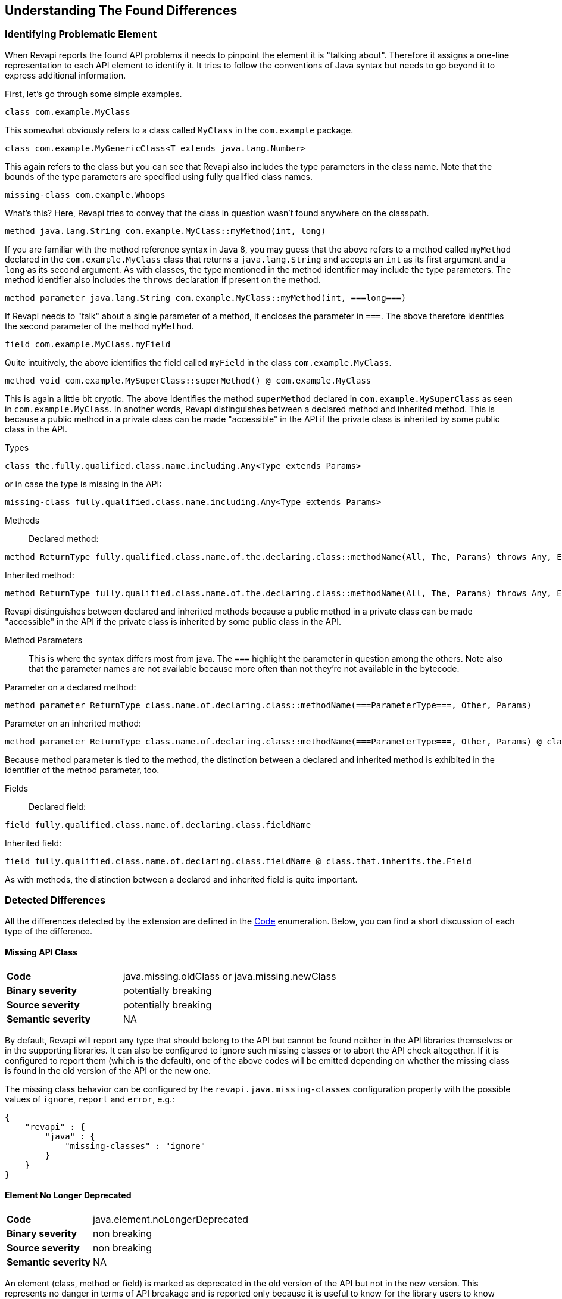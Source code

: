 == Understanding The Found Differences

=== Identifying Problematic Element

When Revapi reports the found API problems it needs to pinpoint the element it is "talking about".
Therefore it assigns a one-line representation to each API element to identify it. It tries to follow the conventions of
Java syntax but needs to go beyond it to express additional information.

First, let's go through some simple examples.

  class com.example.MyClass

This somewhat obviously refers to a class called `MyClass` in the `com.example` package.

  class com.example.MyGenericClass<T extends java.lang.Number>

This again refers to the class but you can see that Revapi also includes the type parameters in the class name. Note
that the bounds of the type parameters are specified using fully qualified class names.

  missing-class com.example.Whoops

What's this? Here, Revapi tries to convey that the class in question wasn't found anywhere on the classpath.

  method java.lang.String com.example.MyClass::myMethod(int, long)

If you are familiar with the method reference syntax in Java 8, you may guess that the above refers to a method called
`myMethod` declared in the `com.example.MyClass` class that returns a `java.lang.String` and accepts an `int` as its
first argument and a `long` as its second argument. As with classes, the type mentioned in the method identifier may
include the type parameters. The method identifier also includes the `throws` declaration if present on the method.

  method parameter java.lang.String com.example.MyClass::myMethod(int, ===long===)

If Revapi needs to "talk" about a single parameter of a method, it encloses the parameter in `===`. The above therefore
identifies the second parameter of the method `myMethod`.

  field com.example.MyClass.myField

Quite intuitively, the above identifies the field called `myField` in the class `com.example.MyClass`.

  method void com.example.MySuperClass::superMethod() @ com.example.MyClass

This is again a little bit cryptic. The above identifies the method `superMethod` declared in `com.example.MySuperClass`
as seen in `com.example.MyClass`. In another words, Revapi distinguishes between a declared method and inherited method.
This is because a public method in a private class can be made "accessible" in the API if the private class is inherited
by some public class in the API.

Types::
```
class the.fully.qualified.class.name.including.Any<Type extends Params>
```
or in case the type is missing in the API:
```
missing-class fully.qualified.class.name.including.Any<Type extends Params>
```

Methods::
Declared method:
```
method ReturnType fully.qualified.class.name.of.the.declaring.class::methodName(All, The, Params) throws Any, Exceptions
```
Inherited method:
```
method ReturnType fully.qualified.class.name.of.the.declaring.class::methodName(All, The, Params) throws Any, Exceptions @ the.class.that.inherits.the.Method
```
Revapi distinguishes between declared and inherited methods because a public method in a private class can be made
"accessible" in the API if the private class is inherited by some public class in the API.

Method Parameters::
This is where the syntax differs most from java. The `===` highlight the parameter
in question among the others. Note also that the parameter names are not available because more often than not they're
not available in the bytecode.

Parameter on a declared method:
```
method parameter ReturnType class.name.of.declaring.class::methodName(===ParameterType===, Other, Params)
```
Parameter on an inherited method:
```
method parameter ReturnType class.name.of.declaring.class::methodName(===ParameterType===, Other, Params) @ class.name.of.inheriting.class
```
Because method parameter is tied to the method, the distinction between a declared and inherited method is exhibited
in the identifier of the method parameter, too.

Fields::
Declared field:
```
field fully.qualified.class.name.of.declaring.class.fieldName
```
Inherited field:
```
field fully.qualified.class.name.of.declaring.class.fieldName @ class.that.inherits.the.Field
```
As with methods, the distinction between a declared and inherited field is quite important.

=== Detected Differences
All the differences detected by the extension are defined in the
link:../revapi-java-spi/apidocs/org/revapi/java/spi/Code.html[Code] enumeration. Below, you can find a short discussion
of each type of the difference.

==== Missing API Class
[cols="35s,<65d"]
|=============
| Code              | +java.missing.oldClass+ or +java.missing.newClass+
| Binary severity   | potentially breaking
| Source severity   | potentially breaking
| Semantic severity | NA
|=============

By default, Revapi will report any type that should belong to the API but cannot be
found neither in the API libraries themselves or in the supporting libraries. It can also be configured to ignore such
missing classes or to abort the API check altogether. If it is configured to report them (which is the default), one of
the above codes will be emitted depending on whether the missing class is found in the old version of the API or the new
one.

The missing class behavior can be configured by the `revapi.java.missing-classes` configuration property with the
possible values of `ignore`, `report` and `error`, e.g.:

[source,javascript]
----
{
    "revapi" : {
        "java" : {
            "missing-classes" : "ignore"
        }
    }
}
----

==== Element No Longer Deprecated
[cols="35s,<65d"]
|=============
| Code              | +java.element.noLongerDeprecated+
| Binary severity   | non breaking
| Source severity   | non breaking
| Semantic severity | NA
|=============

An element (class, method or field) is marked as deprecated in the old version of the API but not in the new version.
This represents no danger in terms of API breakage and is reported only because it is useful to know for the library
users to know about such cases.

==== Element Now Deprecated
[cols="35s,<65d"]
|=============
| Code              | +java.element.nowDeprecated+
| Binary severity   | non breaking
| Source severity   | non breaking
| Semantic severity | NA
|=============

An element (class, method or field) is marked as deprecated in the new version of the API but not in the old version.
This represents no danger in terms of API breakage and is reported only because it is useful to know for the library
users to know about such cases.

==== Class Visibility Increased
[cols="35s,<65d"]
|=============
| Code              | +java.class.visibilityIncreased+
| Binary severity   | non breaking
| Source severity   | non breaking
| Semantic severity | NA
|=============

The class is more visible in the new version of the API than it used to be in the old version. This is no API breakage
and is reported for completeness sake. The visibility is ordered as follows: +private+ < +package private+ < +protected+
< +public+.

==== Class Visibility Reduced
[cols="35s,<65d"]
|=============
| Code              | +java.class.visibilityReduced+
| Binary severity   | breaking
| Source severity   | breaking
| Semantic severity | NA
|=============

Reducing the visibility of an API class is a breaking change. It means that classes that could inherit or use the class
might no longer be able to. Thus a library user might face compilation errors at compile time or linkage errors at
runtime when trying to use the new version of the library.

==== Class Kind Changed
[cols="35s,<65d"]
|=============
| Code              | +java.class.kindChanged+
| Binary severity   | breaking
| Source severity   | breaking
| Semantic severity | NA
|=============

There are 4 kinds of java classes: +class+, +interface+, +annotation type+, +enum+. This difference is reported when
a class changes from one to the other. This is of course incompatible change and will break the library users at both
compile time and at runtime.

==== Class No Longer Final
[cols="35s,<65d"]
|=============
| Code              | +java.class.noLongerFinal+
| Binary severity   | non breaking
| Source severity   | non breaking
| Semantic severity | NA
|=============

A class that used to be final is now not. This is no API breakage and is reported for completeness sake.

==== Class Now Final
[cols="35s,<65d"]
|=============
| Code              | +java.class.nowFinal+
| Binary severity   | breaking
| Source severity   | breaking
| Semantic severity | NA
|=============

A class became final in the new version of the library. This is a breaking change because any library user that extended
the class will no longer be compatible with the new version of the library, in which the class cannot be extended.

==== Class No Longer Abstract
[cols="35s,<65d"]
|=============
| Code              | +java.class.noLongerAbstract+
| Binary severity   | non breaking
| Source severity   | non breaking
| Semantic severity | NA
|=============

A class that used to be abstract is now not. This is no API breakage and is reported for completeness sake.

==== Class Now Abstract
[cols="35s,<65d"]
|=============
| Code              | +java.class.nowAbstract+
| Binary severity   | breaking
| Source severity   | breaking
| Semantic severity | NA
|=============

A concrete class became abstract in the new version of the library. This is a breaking change because it is no longer
possible to create instances of such class.

==== Class Added
[cols="35s,<65d"]
|=============
| Code              | +java.class.added+
| Binary severity   | non breaking
| Source severity   | non breaking
| Semantic severity | NA
|=============

A new class appeared in the new version of the API. This is a non-breaking change reported for completeness sake.

==== Class Removed
[cols="35s,<65d"]
|=============
| Code              | +java.class.removed+
| Binary severity   | breaking
| Source severity   | breaking
| Semantic severity | NA
|=============

A class present in the old version of the library is no longer present. This is of course a breaking change because
the users of the API will no longer be able to use that class in any capacity.

==== Class No Longer Implements Interface
[cols="35s,<65d"]
|=============
| Code              | +java.class.noLongerImplementsInterface+
| Binary severity   | breaking
| Source severity   | breaking
| Semantic severity | NA
|=============

This is a breaking change because it is no longer possible to cast the class to the no longer implemented interface.

==== Class Now Implements Interface
[cols="35s,<65d"]
|=============
| Code              | +java.class.nowImplementsInterface+
| Binary severity   | non breaking
| Source severity   | non breaking
| Semantic severity | NA
|=============

No API breakage reported for the completeness sake.

==== Final Class Inherits From New Class
[cols="35s,<65d"]
|=============
| Code              | +java.class.finalClassInheritsFromNewClass+
| Binary severity   | non breaking
| Source severity   | non breaking
| Semantic severity | NA
|=============

A final class inherits from a new class. This represents no API breakage and is reported for completeness sake.
Inheriting from a new class may introduce new methods or fields to the class but cannot remove any (method changes are
reported separately).

==== Non-final Class Inherits From New Class
[cols="35s,<65d"]
|=============
| Code              | +java.class.nonFinalClassInheritsFromNewClass+
| Binary severity   | potentially breaking
| Source severity   | potentially breaking
| Semantic severity | NA
|=============

While this change is usually OK, it might cause trouble to the users of the API if the newly inherited class contains
final methods. If the users of the library happen to define methods of the same name in the class that inherits from the
checked one, they will get compilation or linkage errors.

==== Class Now Checked Exception
[cols="35s,<65d"]
|=============
| Code              | +java.class.nowCheckedException+
| Binary severity   | non breaking
| Source severity   | breaking
| Semantic severity | NA
|=============

A class newly inherits from +java.lang.Exception+. This is a source incompatibility because such exceptions need to be
declared in the +throws+ declarations of the methods.

==== Class No Longer Inherits From Class
[cols="35s,<65d"]
|=============
| Code              | +java.class.noLongerInheritsFromClass+
| Binary severity   | breaking
| Source severity   | breaking
| Semantic severity | NA
|=============

The checked class no longer inherits from a super class that it used to. This means that it can no longer be cast to
that super class nor can the methods declared in the super class be called using the instance of the checked class.

==== Class Is Non-Public Part of API
[cols="35s,<65d"]
|=============
| Code              | +java.class.nonPublicPartOfAPI+
| Binary severity   | non breaking
| Source severity   | non breaking
| Semantic severity | breaking
|=============

While this is non-breaking from the pure API compatibility point of view, it is a very strange design decision.
This means that a class that is not publicly accessible (i.e. is private or package private) is used in a public
capacity (i.e. return type of a method, type of a method parameter, type of an accessible field, implemented interface).

By default, Revapi even outputs the "usage chain" from some public API element to the non-public class.

NOTE: This is NOT reported on a non-accessible class that is used solely as a super class of another API classes or that
is only implemented by other API classes. An implementation of a private interface or inheriting from a non-public
super class is a valid design decision.

==== Type Parameters of The Super Type Changed
[cols="35s,<65d"]
|=============
| Code              | +java.class.superTypeTypeParametersChanged+
| Binary severity   | potentially breaking
| Source severity   | potentially breaking
| Semantic severity | NA
|=============

The checked class inherits from a generic class. The type parameters used on the generic super class changed between old
and new version. Because of type erasure, this might not cause any binary incompatibility (but it can) and it can
potentially break the compilation, too.

This is generally a quite dangerous thing to do, because it can change the erased signatures of the methods or fields
inherited from the super class (which would be the cause of the binary and source incompatibilities).

==== Annotation Added
[cols="35s,<65d"]
|=============
| Code              | +java.annotation.added+
| Binary severity   | non breaking
| Source severity   | non breaking
| Semantic severity | potentially breaking
|=============

An element is newly annotated by given annotation. This poses no risk during compilation or at linkage time but may
cause semantic differences between the versions because of the way the annotations can be used (code generation,
processing, reflection, etc.).

==== Annotation Removed
[cols="35s,<65d"]
|=============
| Code              | +java.annotation.removed+
| Binary severity   | non breaking
| Source severity   | non breaking
| Semantic severity | potentially breaking
|=============

An element is no longer annotated by given annotation. This poses no risk during compilation or at linkage time but may
cause semantic differences between the versions because of the way the annotations can be used (code generation,
processing, reflection, etc.).

==== Annotation Attribute Value Changed
[cols="35s,<65d"]
|=============
| Code              | +java.annotation.attributeValueChanged+
| Binary severity   | non breaking
| Source severity   | non breaking
| Semantic severity | potentially breaking
|=============

An attribute of some annotation on some element changed its value. This poses no risk during compilation or at linkage
time but may cause semantic differences between the versions because of the way the annotations can be used (code
generation, processing, reflection, etc.).

==== Annotation Attribute Added
[cols="35s,<65d"]
|=============
| Code              | +java.annotation.attributeAdded+
| Binary severity   | non breaking
| Source severity   | non breaking
| Semantic severity | potentially breaking
|=============

An annotation on some element newly specifies an explicit value of an attribute. This poses no risk during compilation
or at linkage time but may cause semantic differences between the versions because of the way the annotations can be
used (code generation, processing, reflection, etc.).

==== Annotation Attribute Removed
[cols="35s,<65d"]
|=============
| Code              | +java.annotation.attributeRemoved+
| Binary severity   | non breaking
| Source severity   | non breaking
| Semantic severity | potentially breaking
|=============

An annotation on some element no longer specifies an explicit value of an attribute. This poses no risk during
compilation or at linkage time but may cause semantic differences between the versions because of the way the
annotations can be used (code generation, processing, reflection, etc.).

==== Annotation No Longer Inherited
[cols="35s,<65d"]
|=============
| Code              | +java.annotation.noLongerInherited+
| Binary severity   | non breaking
| Source severity   | non breaking
| Semantic severity | potentially breaking
|=============

An annotation type used to be annotated with the `@Inherited` annotation but is no more. This poses no risk during
compilation or at linkage time but may cause semantic differences between the versions because of the way the
annotations can be used (code generation, processing, reflection, etc.).

==== Annotation Now Inherited
[cols="35s,<65d"]
|=============
| Code              | +java.annotation.nowInherited+
| Binary severity   | non breaking
| Source severity   | non breaking
| Semantic severity | potentially breaking
|=============

An annotation type is now annotated with the `@Inherited` annotation. This poses no risk during
compilation or at linkage time but may cause semantic differences between the versions because of the way the
annotations can be used (code generation, processing, reflection, etc.).

==== Static Field Added
[cols="35s,<65d"]
|=============
| Code              | +java.field.addedStaticField+
| Binary severity   | non breaking
| Source severity   | non breaking
| Semantic severity | NA
|=============

No API breakage, provided for completeness sake. Note that this si reported only for publicly accessible fields.

==== Field Added
[cols="35s,<65d"]
|=============
| Code              | +java.field.added+
| Binary severity   | non breaking
| Source severity   | non breaking
| Semantic severity | NA
|=============

No API breakage, provided for completeness sake. Note that this si reported only for publicly accessible fields.

==== Field Removed
[cols="35s,<65d"]
|=============
| Code              | +java.field.removed+
| Binary severity   | breaking
| Source severity   | breaking
| Semantic severity | NA
|=============

The field was removed from the class. This is an API breakage because the field can no longer be accessed.
Note that this si reported only for publicly accessible fields.

==== Constant Field Removed
[cols="35s,<65d"]
|=============
| Code              | +java.field.removed+
| Binary severity   | non breaking
| Source severity   | breaking
| Semantic severity | potentially breaking
|=============

An accessible static final field (i.e. a constant) was removed from the class. This breaks compilation but actually
causes no problem at runtime (i.e. when the new API is swapped for the old API without recompiling the users of the
API). This is because the constants are inlined during compilation. Because the value is no longer declared or used
in the API but the user of the API still can operate with the value, this is also reported as potentially breaking the
semantics.

==== Constant Field Changed Value
[cols="35s,<65d"]
|=============
| Code              | +java.field.constantValueChanged+
| Binary severity   | non breaking
| Source severity   | non breaking
| Semantic severity | breaking
|=============

A constant field changed its value. At compilation time, the new value is used, but at runtime (i.e. when the new API is
swapped for the old API without recompiling the users of the API) the users of the API will still use the old value,
because the constant values are inlined. This is therefore reported as breaking the semantics.

==== Field Now Constant
[cols="35s,<65d"]
|=============
| Code              | +java.field.nowConstant+
| Binary severity   | non breaking
| Source severity   | non breaking
| Semantic severity | NA
|=============

This is no API breakage and is reported only for completeness' sake.

==== Field No Longer Constant
[cols="35s,<65d"]
|=============
| Code              | +java.field.nowConstant+
| Binary severity   | non breaking
| Source severity   | non breaking
| Semantic severity | breaking
|=============

When compiling an API user against the new version of the API, the value of the field is taken. When swapping the new
version of the API for the old version of the API without recompiling the *old value* coming from the inlined constant
value from the old version of the API is used. I.e. the code works and therefore this is neither a source nor binary
incompatibility, but it is marked as a semantic incompatibility, because the behavior described above is most probably
NOT what the API author had in mind when making the change.

==== Field Now Final
[cols="35s,<65d"]
|=============
| Code              | +java.field.nowFinal+
| Binary severity   | breaking
| Source severity   | breaking
| Semantic severity | NA
|=============

A field that could previously be assigned to is now final and cannot be changed. This is therefore both source and
binary incompatibility.

==== Field No Longer Final
[cols="35s,<65d"]
|=============
| Code              | +java.field.noLongerFinal+
| Binary severity   | non breaking
| Source severity   | non breaking
| Semantic severity | NA
|=============

This is no API breakage and is reported for completeness' sake.

==== Field No Longer Static
[cols="35s,<65d"]
|=============
| Code              | +java.field.noLongerStatic+
| Binary severity   | breaking
| Source severity   | breaking
| Semantic severity | NA
|=============

A static field has become an instance field. Accessing the field is no longer possible through its class and therefore
this is both source and binary incompatibility.

==== Field Now Static
[cols="35s,<65d"]
|=============
| Code              | +java.field.nowStatic+
| Binary severity   | breaking
| Source severity   | non breaking
| Semantic severity | NA
|=============

According to the Java specification, the Java runtime will throw `IncompatibleClassChangeError` when an instance field
has become static and the new version of API is used against the user code compiled against the old version of API.
When recompiling the user code against the new version, everything works fine.

==== Field Type Changed
[cols="35s,<65d"]
|=============
| Code              | +java.field.typeChanged+
| Binary severity   | breaking
| Source severity   | breaking
| Semantic severity | NA
|=============

The field has a different type than it used to in the old version of the API. This is incompatible change.

==== Field `serialVersionUID` Unchanged
[cols="35s,<65d"]
|=============
| Code              | +java.field.serialVersionUIDUnchanged+
| Binary severity   | non breaking
| Source severity   | non breaking
| Semantic severity | potentially breaking
|=============

This is reported on the `serialVersionUID` fields of classes that didn't change between the versions even though the
default UIDs would be different for the two versions of the the class. While this doesn't break the compilation nor does
it break binary compatibility, it possibly may cause semantic problems because serialization may misbehave. This
depends on if and how the `readObject` and `writeObject` methods on the class are implemented, which is beyond the scope
of this check.

==== Field Visibility Increased
[cols="35s,<65d"]
|=============
| Code              | +java.field.visibilityIncreased+
| Binary severity   | non breaking
| Source severity   | non breaking
| Semantic severity | NA
|=============

No API breakage, reported for completeness' sake.

==== Field Visibility Reduced
[cols="35s,<65d"]
|=============
| Code              | +java.field.visibilityReduced+
| Binary severity   | breaking
| Source severity   | breaking
| Semantic severity | NA
|=============

Field's visibility was reduced, which means that code that used to be able to access it might no longer be able to.

==== Enum Constant Order Changed
[cols="35s,<65d"]
|=============
| Code              | +java.field.enumConstantOrderChanged+
| Binary severity   | non breaking
| Source severity   | non breaking
| Semantic severity | potentially breaking
|=============

The constants of an enumeration were re-ordered. This can lead to problems in user code that uses the `Enum.ordinal()`
method to determine the order of an enum constant and relies on a specific value.

==== Default Value Added To Method
[cols="35s,<65d"]
|=============
| Code              | +java.method.defaultValueAdded+
| Binary severity   | non breaking
| Source severity   | non breaking
| Semantic severity | NA
|=============

This is only relevant on annotation types, of which the attributes are represented by method declarations.
Declaring a default value to an annotation attribute is not an API breakage and is only reported for completeness' sake.

==== Method's Default Value Changed
[cols="35s,<65d"]
|=============
| Code              | +java.method.defaultValueChanged+
| Binary severity   | non breaking
| Source severity   | non breaking
| Semantic severity | potentially breaking
|=============

This is only relevant on annotation types, of which the attributes are represented by method declarations.
Changing a default value is both source and binary compatible but might cause a semantic incompatibility (depending on
how the annotation is used). Elements annotated using this annotation that didn't provide an explicit value for this
attribute will suddenly be understood to have the new default value of the attribute when used with the new version of
the API. This might or might not be a problem.

==== Default Value Removed From Method
[cols="35s,<65d"]
|=============
| Code              | +java.method.defaultValueRemoved+
| Binary severity   | non breaking
| Source severity   | breaking
| Semantic severity | breaking
|=============

An annotation attribute no longer declares a default value. This is source incompatible change because elements
annotated without explicitly specifying the value for the attribute will no longer compile. This also breaks semantics
because annotation processor that relies on the new version of the annotation type will break with a user library that
was compiled against the old version of the API (and therefore didn't have to declare the default value of the
attribute).

==== Method Added To Interface
[cols="35s,<65d"]
|=============
| Code              | +java.method.addedToInterface+
| Binary severity   | non breaking
| Source severity   | breaking
| Semantic severity | potentially breaking
|=============

This is a source-incompatible change because all implementations that were written against the old version of the
interface will not have the implementation of the new method and therefore will not compile.

On contrary, this is binary compatible, because no code that used the old version of the interface could have called
the method through the interface. The linker doesn't check for missing method implementations so the linkage also goes
without a problem.

There might be semantic problems though. It might break in situations where the interface serves the purpose of an SPI -
a library declares an SPI interface to be implemented by users and then
uses these SPI implementations inside the library. If the new version of the library assumes that the SPI
implementations provide the impl of the new method and it is provided with the SPI implementation of the old version
of the interface, things will break with `NoSuchMethodError` when the caller tries to call the SPI method backed by the
old SPI implementation.

==== Method With No Default Value Added To Annotation Type
[cols="35s,<65d"]
|=============
| Code              | +java.method.attributeWithNoDefaultAddedToAnnotationType+
| Binary severity   | non breaking
| Source severity   | breaking
| Semantic severity | breaking
|=============

While technically a variant of <<a_method_added_to_interface, Method Added To Interface>>, this is similar in
consequences to <<a_default_value_removed_from_method, Default Value Removed From Method>>. This is not binary
incompatible, there can be no code compiled against the previous version of the API that would try to access or use
the new attribute in any way. This is source incompatible though, because any code that declares annotations
according to the old version of the API will fail to compile against the new version of the API because it will not
define explicit value for the new attribute. This also breaks semantics because any element annotated without such
attribute won't be possible to process using a processor that depends on the new version of the API and therefore
assumes an explicit value for the annotation attribute.

==== Method With Default Value Added To Annotation Type
[cols="35s,<65d"]
|=============
| Code              | +java.method.attributeWithDefaultAddedToAnnotationType+
| Binary severity   | non breaking
| Source severity   | non breaking
| Semantic severity | NA
|=============

This does not break compatibility and is reported for completeness' sake.

==== Abstract Method Added
[cols="35s,<65d"]
|=============
| Code              | +java.method.abstractMethodAdded+
| Binary severity   | breaking
| Source severity   | breaking
| Semantic severity | NA
|=============

Abstract method added to a class. All the code compiled against the old version of the API will not provide a concrete
implementation of it and will therefore break.

==== Method Added
[cols="35s,<65d"]
|=============
| Code              | +java.method.added+
| Binary severity   | non breaking
| Source severity   | non breaking
| Semantic severity | NA
|=============

A new concrete method added to a concrete class. This is always safe.

==== Final Method Added To Non-final Class
[cols="35s,<65d"]
|=============
| Code              | +java.method.finalMethodAddedToNonFinalClass+
| Binary severity   | potentially breaking
| Source severity   | potentially breaking
| Semantic severity | NA
|=============

This will break user code if the a subclass of the checked class declared a method that happens to have a same signature
as the newly introduced final method.

==== Inherited Method Moved To Class
[cols="35s,<65d"]
|=============
| Code              | +java.method.inheritedMovedToClass+
| Binary severity   | non breaking
| Source severity   | non breaking
| Semantic severity | NA
|=============

A method that was inherited in the old version is now declared in the class (or interface). This is a compatible change.
Note that if the super class is part of the API, the removal of the method from that class will be reported separately.

==== Method Removed
[cols="35s,<65d"]
|=============
| Code              | +java.method.removed+
| Binary severity   | breaking
| Source severity   | breaking
| Semantic severity | NA
|=============

Removing a method from a class is an incompatible change.

==== Method Moved To Superclass
[cols="35s,<65d"]
|=============
| Code              | +java.method.movedToSuperClass+
| Binary severity   | non breaking
| Source severity   | non breaking
| Semantic severity | NA
|=============

A method that was declared in the class in the old version is now declared in one of its super types.
If such move should represent a compatibility breakage it is reported differently, like for example
<<a_method_replaced_by_abstract_in_superclass, Method Replaced By Abstract In Superclass>>.
Otherwise this is a compatible change and is reported for completeness' sake.

==== Attribute Removed From Annotation Type
[cols="35s,<65d"]
|=============
| Code              | +java.method.attributeRemovedFromAnnotationType+
| Binary severity   | breaking
| Source severity   | breaking
| Semantic severity | NA
|=============

This is identical to <<a_method_removed, Method Removed>> but specialized for annotation types.

==== Method No Longer Final
[cols="35s,<65d"]
|=============
| Code              | +java.method.noLongerFinal+
| Binary severity   | non breaking
| Source severity   | non breaking
| Semantic severity | NA
|=============

No API breakage, reported for completeness' sake.

==== Method Now Final
[cols="35s,<65d"]
|=============
| Code              | +java.method.nowFinal+
| Binary severity   | breaking
| Source severity   | breaking
| Semantic severity | NA
|=============

Any subclasses that overrode the method will break both at compile time and at runtime.

==== Method No Longer Static
[cols="35s,<65d"]
|=============
| Code              | +java.method.noLongerStatic+
| Binary severity   | breaking
| Source severity   | breaking
| Semantic severity | NA
|=============

When a method becomes a member method, it no longer can be called from the static context. This breaks both binary
and source compatibility.

==== Method Now Static
[cols="35s,<65d"]
|=============
| Code              | +java.method.nowStatic+
| Binary severity   | breaking
| Source severity   | non breaking
| Semantic severity | NA
|=============

A static method can be called in the same way as member method, so on the source level, this change is compatible.
It is not binary compatible though because static methods are called using a different bytecode instruction.

==== Method Now Abstract
[cols="35s,<65d"]
|=============
| Code              | +java.method.nowAbstract+
| Binary severity   | breaking
| Source severity   | breaking
| Semantic severity | NA
|=============

If a method becomes abstract, all the inheriting classes will have to implement it even though they didn't have
to before.

==== Method No Longer Abstract
[cols="35s,<65d"]
|=============
| Code              | +java.method.noLongerAbstract+
| Binary severity   | non breaking
| Source severity   | non breaking
| Semantic severity | NA
|=============

This is a compatible change reported for the completeness' sake.

==== Method Visibility Increased
[cols="35s,<65d"]
|=============
| Code              | +java.method.visibilityIncreased+
| Binary severity   | non breaking
| Source severity   | non breaking
| Semantic severity | NA
|=============

No API breakage, reported for completeness' sake.

==== Method Visibility Reduced
[cols="35s,<65d"]
|=============
| Code              | +java.method.visibilityIncreased+
| Binary severity   | breaking
| Source severity   | breaking
| Semantic severity | NA
|=============

A method might no longer be visible to code that used to call it. This is a breaking change.

==== Method Return Type Changed
[cols="35s,<65d"]
|=============
| Code              | +java.method.returnTypeChanged+
| Binary severity   | breaking
| Source severity   | potentially breaking
| Semantic severity | NA
|=============

While changing the return type always breaks at runtime (i.e. when swapping the new API for the old API without
recompiling the user code), it might be OK at compile time due to implicit conversions of primitive types.

==== Type Parameters of The Return Type Changed
[cols="35s,<65d"]
|=============
| Code              | +java.method.returnTypeTypeParametersChanged+
| Binary severity   | non breaking
| Source severity   | breaking
| Semantic severity | NA
|=============

If the return type of the method is a generic type and its type parameters change between old and new version of the API
it is a source incompatible change. It is binary compatible because of type erasure.

==== Number of Method Parameters Changed
[cols="35s,<65d"]
|=============
| Code              | +java.method.numberOfParametersChanged+
| Binary severity   | breaking
| Source severity   | breaking
| Semantic severity | NA
|=============

Obviously, this is a breaking change - you can no longer call the method with the same parameters.

==== Method Parameter Type Changed
[cols="35s,<65d"]
|=============
| Code              | +java.method.parameterTypeChanged+
| Binary severity   | breaking
| Source severity   | potentially breaking
| Semantic severity | NA
|=============

This is a binary incompatibility but may be source compatible if the changed types are primitive and the new one
is strictly bigger than the old one and the old one is implicitly convertible to it.

==== Element Now Parameterized
[cols="35s,<65d"]
|=============
| Code              | +java.generics.elementNowParameterized+
| Binary severity   | non breaking
| Source severity   | non breaking
| Semantic severity | potentially breaking
|=============

In and of itself, this is a compatible change but may cause semantic confusion if the user code compiled against the old
API wasn't honoring the new semantics introduced with the generic type parameter (e.g. old code was using raw `List` and
the new version of the API parameterized the list to `List<E>`. The old code used to insert variety of types into the
list but the new version of the API suggests it is not possible. Everything will still work correctly, but new user code
might start assuming uniform types in the list).

==== Formal Type Parameter Added
[cols="35s,<65d"]
|=============
| Code              | +java.generics.formalTypeParameterAdded+
| Binary severity   | non breaking
| Source severity   | breaking
| Semantic severity | NA
|=============

This is not a binary incompatibility due to type erasure but it is a source incompatible change. Classes declared
against the old version of the API will no longer compile with the new version because they will be missing the
definition of the formal type parameter.

==== Formal Type Parameter Removed
[cols="35s,<65d"]
|=============
| Code              | +java.generics.formalTypeParameterRemoved+
| Binary severity   | non breaking
| Source severity   | breaking
| Semantic severity | NA
|=============

This is not a binary incompatibility due to type erasure but it is a source incompatible change. Classes declared
against the old version of the API will no longer compile with the new version because they will be declaring a type
parameter that is no longer required.

==== Formal Type Parameter Changed
[cols="35s,<65d"]
|=============
| Code              | +java.generics.formalTypeParameterChanged+
| Binary severity   | non breaking
| Source severity   | breaking
| Semantic severity | NA
|=============

The constraints on the formal type parameter have changed. This is again source incompatible because the user code
declared against the old version of the API will use wrong constraints.

